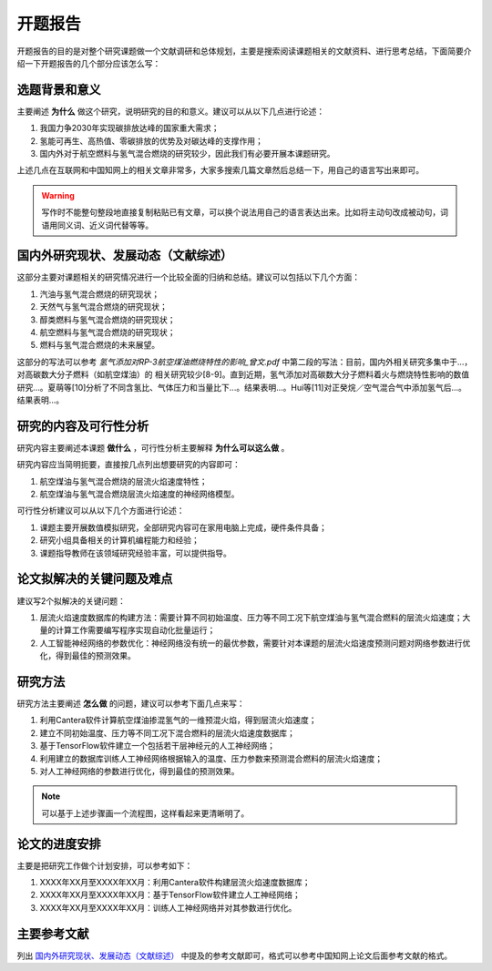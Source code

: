 开题报告
=======

开题报告的目的是对整个研究课题做一个文献调研和总体规划，主要是搜索阅读课题相关的文献资料、进行思考总结，下面简要介绍一下开题报告的几个部分应该怎么写：

选题背景和意义
*************

主要阐述 **为什么** 做这个研究，说明研究的目的和意义。建议可以从以下几点进行论述：

#. 我国力争2030年实现碳排放达峰的国家重大需求；
#. 氢能可再生、高热值、零碳排放的优势及对碳达峰的支撑作用；
#. 国内外对于航空燃料与氢气混合燃烧的研究较少，因此我们有必要开展本课题研究。

上述几点在互联网和中国知网上的相关文章非常多，大家多搜索几篇文章然后总结一下，用自己的语言写出来即可。

.. warning::

  写作时不能整句整段地直接复制粘贴已有文章，可以换个说法用自己的语言表达出来。比如将主动句改成被动句，词语用同义词、近义词代替等等。

国内外研究现状、发展动态（文献综述）
********************************

这部分主要对课题相关的研究情况进行一个比较全面的归纳和总结。建议可以包括以下几个方面：

#. 汽油与氢气混合燃烧的研究现状；
#. 天然气与氢气混合燃烧的研究现状；
#. 醇类燃料与氢气混合燃烧的研究现状；
#. 航空燃料与氢气混合燃烧的研究现状；
#. 燃料与氢气混合燃烧的未来展望。

这部分的写法可以参考 *氢气添加对RP-3航空煤油燃烧特性的影响_曾文.pdf* 中第二段的写法：目前，国内外相关研究多集中于...，对高碳数大分子燃料（如航空煤油）的
相关研究较少[8-9]。直到近期，氢气添加对高碳数大分子燃料着火与燃烧特性影响的数值研究...。夏萌等[10]分析了不同含氢比、气体压力和当量比下...。结果表明...。Hui等[11]对正癸烷／空气混合气中添加氢气后...。结果表明...。

研究的内容及可行性分析
********************

研究内容主要阐述本课题 **做什么** ，可行性分析主要解释 **为什么可以这么做** 。

研究内容应当简明扼要，直接按几点列出想要研究的内容即可：

#. 航空煤油与氢气混合燃烧的层流火焰速度特性；
#. 航空煤油与氢气混合燃烧层流火焰速度的神经网络模型。

可行性分析建议可以从以下几个方面进行论述：

#. 课题主要开展数值模拟研究，全部研究内容可在家用电脑上完成，硬件条件具备；
#. 研究小组具备相关的计算机编程能力和经验；
#. 课题指导教师在该领域研究经验丰富，可以提供指导。

论文拟解决的关键问题及难点
*************************

建议写2个拟解决的关键问题：

#. 层流火焰速度数据库的构建方法：需要计算不同初始温度、压力等不同工况下航空煤油与氢气混合燃料的层流火焰速度；大量的计算工作需要编写程序实现自动化批量运行；
#. 人工智能神经网络的参数优化：神经网络没有统一的最优参数，需要针对本课题的层流火焰速度预测问题对网络参数进行优化，得到最佳的预测效果。

研究方法
********

研究方法主要阐述 **怎么做** 的问题，建议可以参考下面几点来写：

#. 利用Cantera软件计算航空煤油掺混氢气的一维预混火焰，得到层流火焰速度；
#. 建立不同初始温度、压力等不同工况下混合燃料的层流火焰速度数据库；
#. 基于TensorFlow软件建立一个包括若干层神经元的人工神经网络；
#. 利用建立的数据库训练人工神经网络根据输入的温度、压力参数来预测混合燃料的层流火焰速度；
#. 对人工神经网络的参数进行优化，得到最佳的预测效果。

.. note::

  可以基于上述步骤画一个流程图，这样看起来更清晰明了。

论文的进度安排
**************

主要是把研究工作做个计划安排，可以参考如下：

#. XXXX年XX月至XXXX年XX月：利用Cantera软件构建层流火焰速度数据库；
#. XXXX年XX月至XXXX年XX月：基于TensorFlow软件建立人工神经网络；
#. XXXX年XX月至XXXX年XX月：训练人工神经网络并对其参数进行优化。

主要参考文献
***********

列出 `国内外研究现状、发展动态（文献综述）`_ 中提及的参考文献即可，格式可以参考中国知网上论文后面参考文献的格式。
